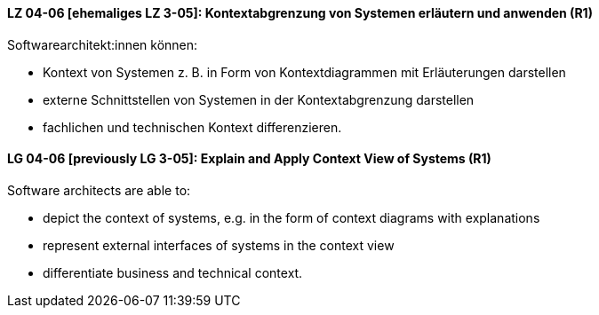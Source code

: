 
// tag::DE[]
[[LZ-04-06]]
==== LZ 04-06 [ehemaliges LZ 3-05]: Kontextabgrenzung von Systemen erläutern und anwenden (R1)
Softwarearchitekt:innen können:

* Kontext von Systemen z.{nbsp}B. in Form von Kontextdiagrammen mit Erläuterungen darstellen
* externe Schnittstellen von Systemen in der Kontextabgrenzung darstellen
* fachlichen und technischen Kontext differenzieren.

// end::DE[]

// tag::EN[]
[[LG-04-06]]
==== LG 04-06 [previously LG 3-05]: Explain and Apply Context View of Systems (R1)
Software architects are able to:

* depict the context of systems, e.g. in the form of context diagrams with explanations
* represent external interfaces of systems in the context view
* differentiate business and technical context.

// end::EN[]
